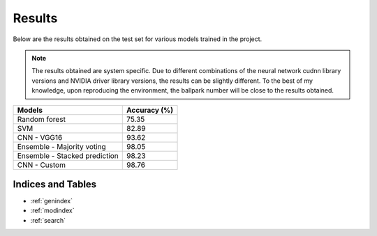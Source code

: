 Results
========

Below are the results obtained on the test set for various models trained in the project.

.. note:: The results obtained are system specific. Due to different combinations of the neural
    network cudnn library versions and NVIDIA driver library versions, the results can be
    slightly different. To the best of my knowledge, upon reproducing the environment, the
    ballpark number will be close to the results obtained.

+----------------------------------+---------------+
| Models                           | Accuracy (%)  |
+==================================+===============+
| Random forest                    | 75.35         |
+----------------------------------+---------------+
| SVM                              | 82.89         |
+----------------------------------+---------------+
| CNN - VGG16                      | 93.62         |
+----------------------------------+---------------+
| Ensemble - Majority voting       | 98.05         |
+----------------------------------+---------------+
| Ensemble - Stacked prediction    | 98.23         |
+----------------------------------+---------------+
| CNN - Custom                     | 98.76         |
+----------------------------------+---------------+

Indices and Tables
-------------------

* :ref:`genindex`
* :ref:`modindex`
* :ref:`search`
